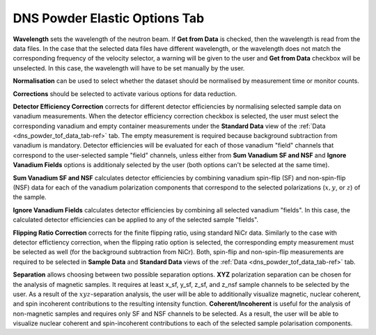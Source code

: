 .. _dns_powder_elastic_options_tab-ref:

DNS Powder Elastic Options Tab
==============================

.. image::  ../../../images/DNS_interface_powder_elastic_options_tab.png
   :align: center
   :height: 400px

\

**Wavelength** sets the wavelength of the neutron beam. If **Get from Data**
is checked, then the wavelength is read from the data files. In the case that
the selected data files have different wavelength, or the wavelength does not
match the corresponding frequency of the velocity selector, a warning will be
given to the user and **Get from Data** checkbox will be unselected. In this
case, the wavelength will have to be set manually by the user.

**Normalisation** can be used to select whether the dataset should be normalised
by measurement time or monitor counts.

**Corrections** should be selected to activate various options for data reduction.

**Detector Efficiency Correction** corrects for different detector efficiencies
by normalising selected sample data on vanadium measurements. When the detector
efficiency correction checkbox is selected, the user must select the corresponding
vanadium and empty container measurements under the **Standard Data** view of
the :ref:`Data <dns_powder_tof_data_tab-ref>` tab. The empty measurement is
required because background subtraction from vanadium is mandatory. Detector
efficiencies will be evaluated for each of those vanadium "field" channels
that correspond to the user-selected sample "field" channels, unless either
from **Sum Vanadium SF and NSF** and **Ignore Vanadium Fields** options is
additionaly selected by the user (both options can't be selected at the same time).

**Sum Vanadium SF and NSF** calculates detector efficiencies by combining
vanadium spin-flip (SF) and non-spin-flip (NSF) data for each of the vanadium
polarization components that correspond to the selected polarizations
(:math:`x, y`, or :math:`z`) of the sample.

**Ignore Vanadium Fields** calculates detector efficiencies by combining all
selected vanadium "fields". In this case, the calculated detector efficiencies
can be applied to any of the selected sample "fields".

**Flipping Ratio Correction** corrects for the finite flipping ratio, using
standard NiCr data. Similarly to the case with detector effictiency correction,
when the flipping ratio option is selected, the corresponding empty measurement
must be selected as well (for the background subtraction from NiCr). Both, spin-flip
and non-spin-flip measurements are required to be selected in **Sample Data**
and **Standard Data** views of the :ref:`Data <dns_powder_tof_data_tab-ref>` tab.

**Separation** allows choosing between two possible separation options. **XYZ**
polarization separation can be chosen for the analysis of magnetic samples.
It requires at least x_sf, y_sf, z_sf, and z_nsf sample
channels to be selected by the user. As a result of the :math:`xyz`-separation
analysis, the user will be able to additionally visualize magnetic, nuclear
coherent, and spin incoherent contributions to the resulting intensity function.
**Coherent/Incoherent** is useful for the analysis of non-magnetic samples and
requires only SF and NSF channels to be selected. As a result, the user will be
able to visualize nuclear coherent and spin-incoherent contributions to each of
the selected sample polarisation components.
